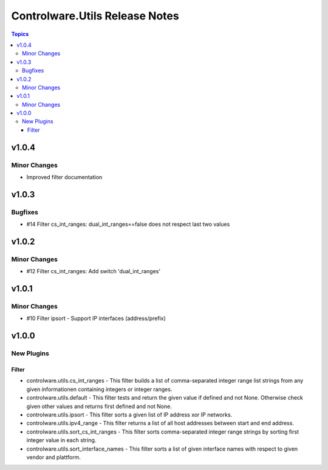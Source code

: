 ===============================
Controlware.Utils Release Notes
===============================

.. contents:: Topics


v1.0.4
======

Minor Changes
-------------

- Improved filter documentation

v1.0.3
======

Bugfixes
--------

- #14 Filter cs_int_ranges: dual_int_ranges==false does not respect last two values

v1.0.2
======

Minor Changes
-------------

- #12 Filter cs_int_ranges: Add switch 'dual_int_ranges'

v1.0.1
======

Minor Changes
-------------

- #10 Filter ipsort - Support IP interfaces (address/prefix)

v1.0.0
======

New Plugins
-----------

Filter
~~~~~~

- controlware.utils.cs_int_ranges - This filter builds a list of comma-separated integer range list strings from any given informationen containing integers or integer ranges.
- controlware.utils.default - This filter tests and return the given value if defined and not None. Otherwise check given other values and returns first defined and not None.
- controlware.utils.ipsort - This filter sorts a given list of IP address xor IP networks.
- controlware.utils.ipv4_range - This filter returns a list of all host addresses between start and end address.
- controlware.utils.sort_cs_int_ranges - This filter sorts comma-separated integer range strings by sorting first integer value in each string.
- controlware.utils.sort_interface_names - This filter sorts a list of given interface names with respect to given vendor and plattform.
